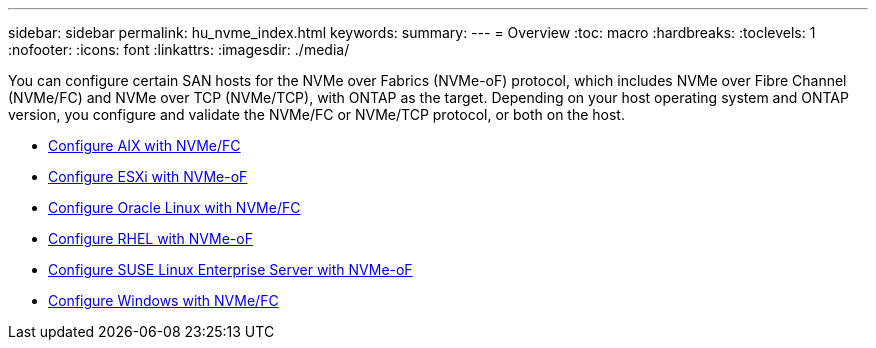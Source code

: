 ---
sidebar: sidebar
permalink: hu_nvme_index.html
keywords:
summary: 
---
= Overview
:toc: macro
:hardbreaks:
:toclevels: 1
:nofooter:
:icons: font
:linkattrs:
:imagesdir: ./media/

You can configure certain SAN hosts for the NVMe over Fabrics (NVMe-oF) protocol, which includes NVMe over Fibre Channel (NVMe/FC) and NVMe over TCP (NVMe/TCP), with ONTAP as the target. Depending on your host operating system and ONTAP version, you configure and validate the NVMe/FC or NVMe/TCP protocol, or both on the host.

* link:nvme_aix.html[Configure AIX with NVMe/FC]
* link:nvme_esxi_8.html[Configure ESXi with NVMe-oF]
* link:nvme_ol_90.html[Configure Oracle Linux with NVMe/FC]
* link:nvme_rhel_92.html[Configure RHEL with NVMe-oF]
* link:nvme_sles15_sp4.html[Configure SUSE Linux Enterprise Server with NVMe-oF]
* link:nvme_windows_2022.html[Configure Windows with NVMe/FC]